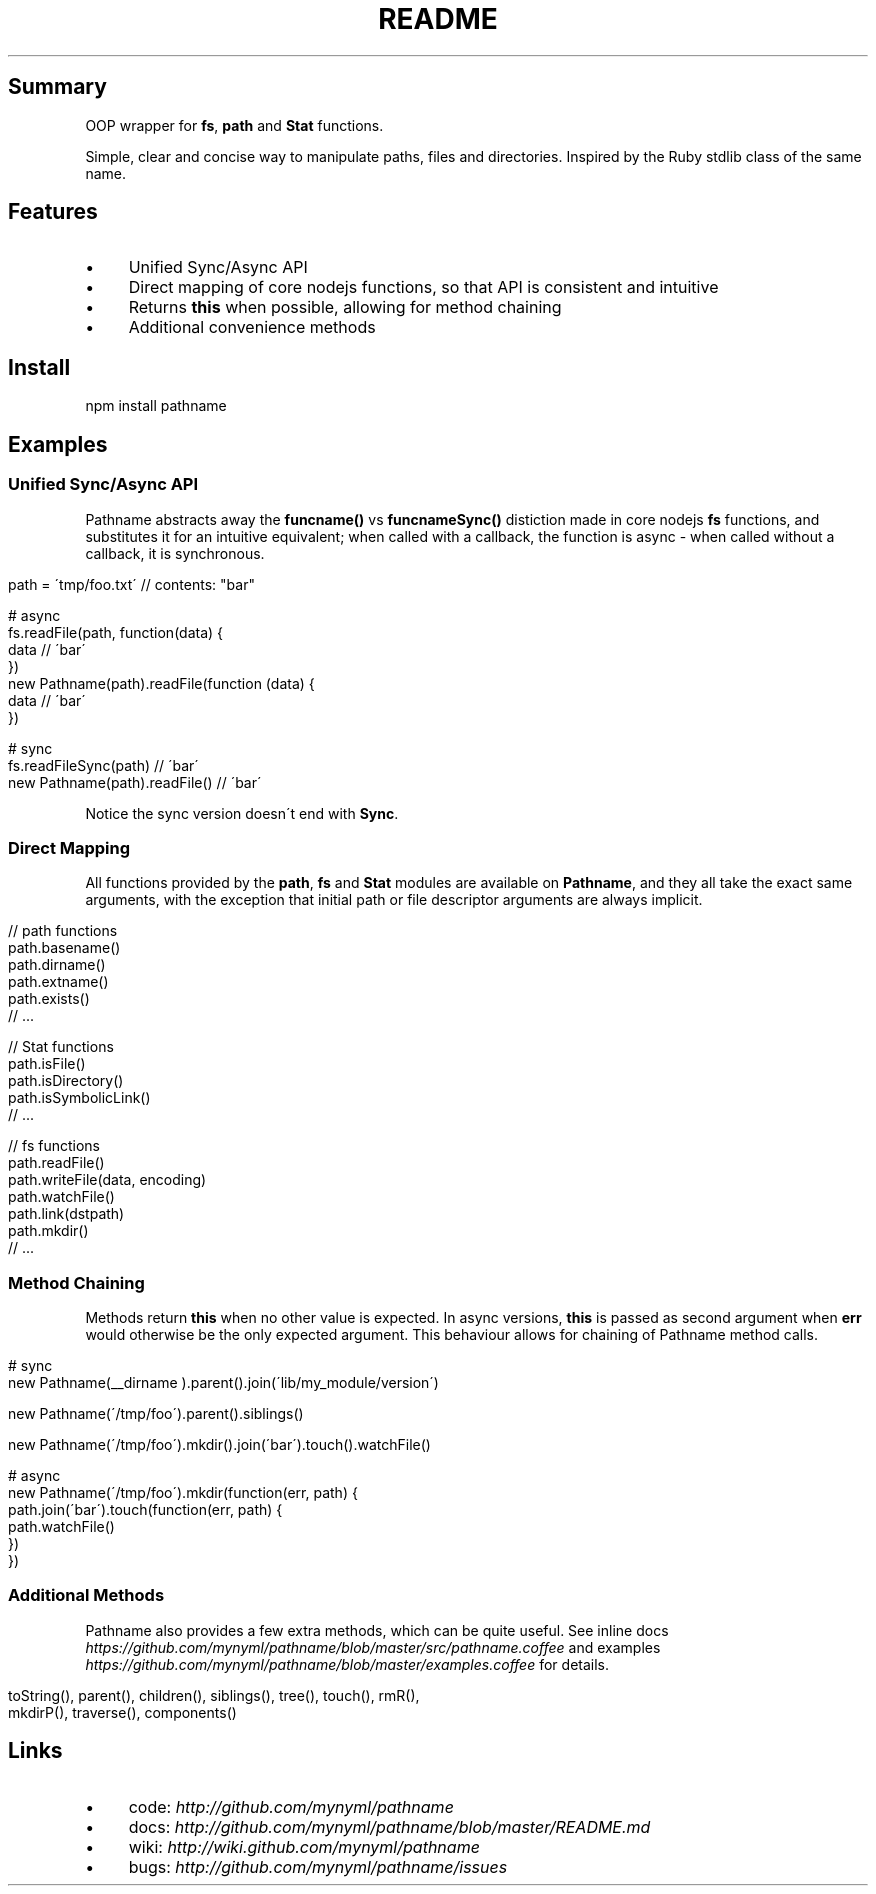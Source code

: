 .\" generated with Ronn/v0.7.3
.\" http://github.com/rtomayko/ronn/tree/0.7.3
.
.TH "README" "" "March 2011" "Martin Aumont (mynyml)" "Pathname"
.
.SH "Summary"
OOP wrapper for \fBfs\fR, \fBpath\fR and \fBStat\fR functions\.
.
.P
Simple, clear and concise way to manipulate paths, files and directories\. Inspired by the Ruby stdlib class of the same name\.
.
.SH "Features"
.
.IP "\(bu" 4
Unified Sync/Async API
.
.IP "\(bu" 4
Direct mapping of core nodejs functions, so that API is consistent and intuitive
.
.IP "\(bu" 4
Returns \fBthis\fR when possible, allowing for method chaining
.
.IP "\(bu" 4
Additional convenience methods
.
.IP "" 0
.
.SH "Install"
.
.nf

npm install pathname
.
.fi
.
.SH "Examples"
.
.SS "Unified Sync/Async API"
Pathname abstracts away the \fBfuncname()\fR vs \fBfuncnameSync()\fR distiction made in core nodejs \fBfs\fR functions, and substitutes it for an intuitive equivalent; when called with a callback, the function is async \- when called without a callback, it is synchronous\.
.
.IP "" 4
.
.nf

path = \'tmp/foo\.txt\' // contents: "bar"

# async
fs\.readFile(path, function(data) {
  data // \'bar\'
})
new Pathname(path)\.readFile(function (data) {
  data // \'bar\'
})

# sync
fs\.readFileSync(path)         // \'bar\'
new Pathname(path)\.readFile() // \'bar\'
.
.fi
.
.IP "" 0
.
.P
Notice the sync version doesn\'t end with \fBSync\fR\.
.
.SS "Direct Mapping"
All functions provided by the \fBpath\fR, \fBfs\fR and \fBStat\fR modules are available on \fBPathname\fR, and they all take the exact same arguments, with the exception that initial path or file descriptor arguments are always implicit\.
.
.IP "" 4
.
.nf

// path functions
path\.basename()
path\.dirname()
path\.extname()
path\.exists()
// \.\.\.

// Stat functions
path\.isFile()
path\.isDirectory()
path\.isSymbolicLink()
// \.\.\.

// fs functions
path\.readFile()
path\.writeFile(data, encoding)
path\.watchFile()
path\.link(dstpath)
path\.mkdir()
// \.\.\.
.
.fi
.
.IP "" 0
.
.SS "Method Chaining"
Methods return \fBthis\fR when no other value is expected\. In async versions, \fBthis\fR is passed as second argument when \fBerr\fR would otherwise be the only expected argument\. This behaviour allows for chaining of Pathname method calls\.
.
.IP "" 4
.
.nf

# sync
new Pathname(__dirname )\.parent()\.join(\'lib/my_module/version\')

new Pathname(\'/tmp/foo\')\.parent()\.siblings()

new Pathname(\'/tmp/foo\')\.mkdir()\.join(\'bar\')\.touch()\.watchFile()

# async
new Pathname(\'/tmp/foo\')\.mkdir(function(err, path) {
  path\.join(\'bar\')\.touch(function(err, path) {
    path\.watchFile()
  })
})
.
.fi
.
.IP "" 0
.
.SS "Additional Methods"
Pathname also provides a few extra methods, which can be quite useful\. See inline docs \fIhttps://github\.com/mynyml/pathname/blob/master/src/pathname\.coffee\fR and examples \fIhttps://github\.com/mynyml/pathname/blob/master/examples\.coffee\fR for details\.
.
.IP "" 4
.
.nf

toString(), parent(), children(), siblings(), tree(), touch(), rmR(),
mkdirP(), traverse(), components()
.
.fi
.
.IP "" 0
.
.SH "Links"
.
.IP "\(bu" 4
code: \fIhttp://github\.com/mynyml/pathname\fR
.
.IP "\(bu" 4
docs: \fIhttp://github\.com/mynyml/pathname/blob/master/README\.md\fR
.
.IP "\(bu" 4
wiki: \fIhttp://wiki\.github\.com/mynyml/pathname\fR
.
.IP "\(bu" 4
bugs: \fIhttp://github\.com/mynyml/pathname/issues\fR
.
.IP "" 0

